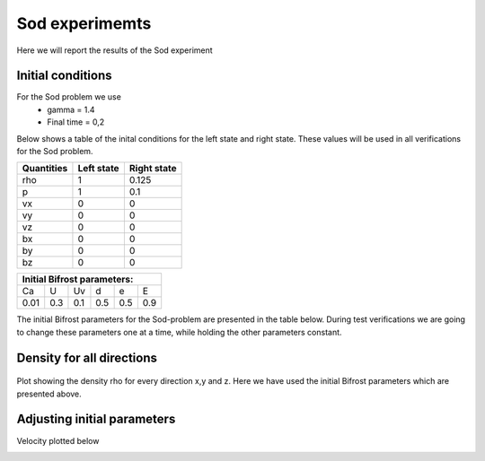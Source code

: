 Sod experimemts 
================

Here we will report the results of the Sod experiment 


Initial conditions
------------------
For the Sod problem we use
       * gamma = 1.4
       * Final time = 0,2 
Below shows a table of the inital conditions for the left state and right state. These values will be used in all verifications for the Sod problem.

+--------------+--------------+----------------+
|  Quantities  |  Left state  |  Right state   |
+==============+==============+================+
|     rho      |      1       |    0.125       |
+--------------+--------------+----------------+
|      p       |      1       |     0.1        |
+--------------+--------------+----------------+
|     vx       |      0       |      0         |
+--------------+--------------+----------------+
|     vy       |      0       |      0         |
+--------------+--------------+----------------+
|     vz       |      0       |      0         |
+--------------+--------------+----------------+
|     bx       |      0       |      0         |
+--------------+--------------+----------------+
|     by       |      0       |      0         |
+--------------+--------------+----------------+
|     bz       |      0       |      0         |
+--------------+--------------+----------------+


+------------------------------------+
|     Initial Bifrost parameters:    |
+======+=====+=====+=====+=====+=====+
|  Ca  |  U  |  Uv |  d  |  e  |  E  |
+------+-----+-----+-----+-----+-----+
| 0.01 | 0.3 | 0.1 | 0.5 | 0.5 | 0.9 |
+------+-----+-----+-----+-----+-----+

The initial Bifrost parameters for the Sod-problem are presented in the table below. During test verifications we are going to change these parameters one at a time, while holding the other parameters constant.

Density for all directions
--------------------------
.. figure:: images_sod_bifrost/sod_bifrost_xyz_rho.png
   :scale: 70 %
   :align: center

   Plot showing the density rho for every direction x,y and z. Here we have used the initial Bifrost parameters which are presented above.

Adjusting initial parameters
----------------------------
       
.. image:: images_sod_bifrost/sod_bifrost_x_ibf_l_rho.png
    :scale: 70 %
    :width: 70 %
.. image:: images_sod_bifrost/sod_bifrost_x_ibf_h_rho.png
    :scale: 70 %
    :width: 70 %

Velocity plotted below

.. image:: images_sod_bifrost/sod_bifrost_x_ibf_l_ux.png
    :scale: 70 %
    :width: 70 %
.. image:: images_sod_bifrost/sod_bifrost_x_ibf_h_ux.png
    :scale: 70 %
    :width: 70 %
